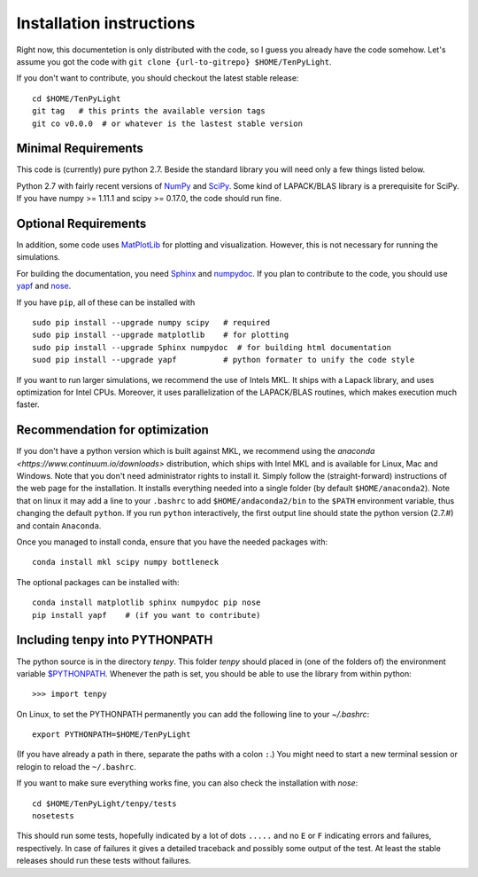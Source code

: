 Installation instructions
=========================

Right now, this documentetion is only distributed with the code, so I guess you already have the code somehow.
Let's assume you got the code with ``git clone {url-to-gitrepo} $HOME/TenPyLight``.

If you don't want to contribute, you should checkout the latest stable release::

    cd $HOME/TenPyLight
    git tag   # this prints the available version tags
    git co v0.0.0  # or whatever is the lastest stable version


Minimal Requirements
--------------------
This code is (currently) pure python 2.7. 
Beside the standard library you will need only a few things listed below.

Python 2.7 with fairly recent versions of `NumPy <http://www.numpy.org>`_ and `SciPy <http://www.scipy.org>`_.
Some kind of LAPACK/BLAS library is a prerequisite for SciPy.
If you have numpy >= 1.11.1 and scipy >= 0.17.0, the code should run fine.

Optional Requirements
---------------------
In addition, some code uses `MatPlotLib <http://www.matplotlib.org>`_ for plotting and visualization.
However, this is not necessary for running the simulations.

For building the documentation, you need
`Sphinx <http://www.sphinx-doc.org>`_ and `numpydoc <http://pypi.python.org/pypi/numpydoc>`_.
If you plan to contribute to the code, you should use
`yapf <http://github.com/google/yapf>`_ and `nose <http://nose.readthedocs.io/en/latest/>`_.

If you have ``pip``, all of these can be installed with ::

    sudo pip install --upgrade numpy scipy   # required
    sudo pip install --upgrade matplotlib    # for plotting
    sudo pip install --upgrade Sphinx numpydoc  # for building html documentation
    suod pip install --upgrade yapf          # python formater to unify the code style

If you want to run larger simulations, we recommend the use of Intels MKL.
It ships with a Lapack library, and uses optimization for Intel CPUs.
Moreover, it uses parallelization of the LAPACK/BLAS routines, which makes execution much faster.

Recommendation for optimization
-------------------------------
If you don't have a python version which is built against MKL, 
we recommend using the `anaconda <https://www.continuum.io/downloads>` distribution, which ships with Intel MKL
and is available for Linux, Mac and Windows. Note that you don't need administrator rights to install it.
Simply follow the (straight-forward) instructions of the web page for the installation.
It installs everything needed into a single folder (by default ``$HOME/anaconda2``).
Note that on linux it may add a line to your ``.bashrc`` to add ``$HOME/andaconda2/bin`` to the ``$PATH`` environment
variable, thus changing the default ``python``. If you run ``python`` interactively, the first output line should 
state the python version (2.7.#) and contain ``Anaconda``.

Once you managed to install conda, ensure that you have the needed packages with::

    conda install mkl scipy numpy bottleneck

The optional packages can be installed with::

    conda install matplotlib sphinx numpydoc pip nose
    pip install yapf    # (if you want to contribute)

.. note :
    MKL uses different threads to parallelize different BLAS and LAPACK routines.
    If you want to change that (for example because you run tenpy on a cluster),
    take a look at :mod:`tenpy/tools/process`.

Including tenpy into PYTHONPATH
-------------------------------

The python source is in the directory `tenpy`. 
This folder `tenpy` should placed in (one of the folders of) the environment variable 
`$PYTHONPATH <http://docs.python.org/2/using/cmdline.html#envvar-PYTHONPATH>`_.
Whenever the path is set, you should be able to use the library from within python::

    >>> import tenpy

On Linux, to set the PYTHONPATH permanently you can add the following line to your `~/.bashrc`::

    export PYTHONPATH=$HOME/TenPyLight

(If you have already a path in there, separate the paths with a colon ``:``.) 
You might need to start a new terminal session or relogin to reload the ``~/.bashrc``.

If you want to make sure everything works fine, you can also check the installation with `nose`::

    cd $HOME/TenPyLight/tenpy/tests
    nosetests

This should run some tests, hopefully indicated by a lot of dots ``.....`` and 
no ``E`` or ``F`` indicating errors and failures, respectively.
In case of failures it gives a detailed traceback and possibly some output of the test.
At least the stable releases should run these tests without failures.
